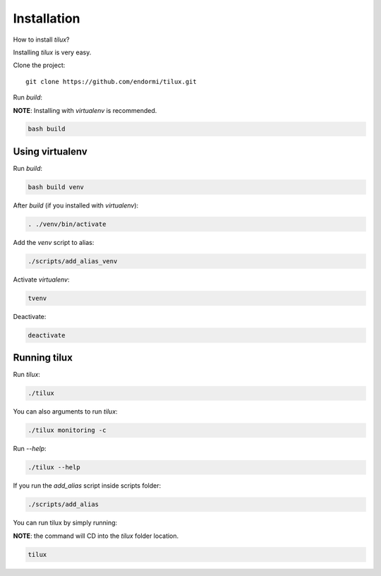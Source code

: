 Installation
============

How to install `tilux`?

Installing `tilux` is very easy.

Clone the project: ::

   git clone https://github.com/endormi/tilux.git

Run `build`:

**NOTE**: Installing with `virtualenv` is recommended.

.. code-block:: sh

   bash build

Using virtualenv
----------------

Run `build`:

.. code-block:: sh

   bash build venv

After `build` (if you installed with `virtualenv`):

.. code-block:: sh

   . ./venv/bin/activate

Add the `venv` script to alias:

.. code-block:: sh

   ./scripts/add_alias_venv

Activate `virtualenv`:

.. code-block:: sh

   tvenv

Deactivate:

.. code-block:: sh

   deactivate

Running tilux
-------------

Run `tilux`:

.. code-block:: sh

   ./tilux

You can also arguments to run `tilux`:

.. code-block:: sh

   ./tilux monitoring -c

Run `--help`:

.. code-block:: sh

   ./tilux --help

If you run the `add_alias` script inside scripts folder:

.. code-block:: sh

   ./scripts/add_alias

You can run tilux by simply running:

**NOTE**: the command will CD into the `tilux` folder location.

.. code-block:: sh

   tilux
